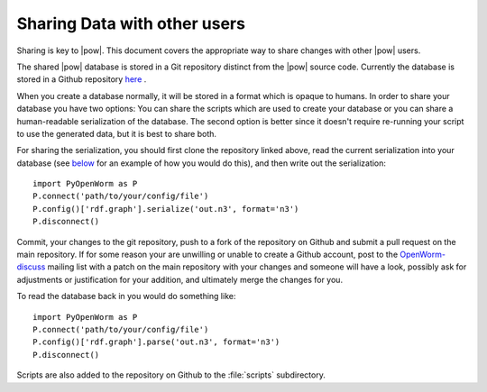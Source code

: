 .. _sharing:

Sharing Data with other users 
------------------------------

Sharing is key to |pow|. This document covers the appropriate way to share changes with other |pow| users.

The shared |pow| database is stored in a Git repository distinct from the |pow| source code. Currently the database is stored in a Github repository `here <https://github.com/mwatts15/OpenWormData>`_ .

When you create a database normally, it will be stored in a format which is opaque to humans. In order to share your database you have two options: You can share the scripts which are used to create your database or you can share a human-readable serialization of the database. The second option is better since it doesn't require re-running your script to use the generated data, but it is best to share both.

For sharing the serialization, you should first clone the repository linked above, read the current serialization into your database (see `below <#loading>`_ for an example of how you would do this), and then write out the serialization::
    
  import PyOpenWorm as P
  P.connect('path/to/your/config/file')
  P.config()['rdf.graph'].serialize('out.n3', format='n3')
  P.disconnect()

.. _loading:

Commit, your changes to the git repository, push to a fork of the repository on Github and submit a pull request on the main repository. If for some reason your are unwilling or unable to create a Github account, post to the `OpenWorm-discuss <https://groups.google.com/forum/#!forum/openworm-discuss>`_ mailing list with a patch on the main repository with your changes and someone will have a look, possibly ask for adjustments or justification for your addition, and ultimately merge the changes for you.

To read the database back in you would do something like::
    
  import PyOpenWorm as P
  P.connect('path/to/your/config/file')
  P.config()['rdf.graph'].parse('out.n3', format='n3')
  P.disconnect()

Scripts are also added to the repository on Github to the :file:`scripts` subdirectory.
